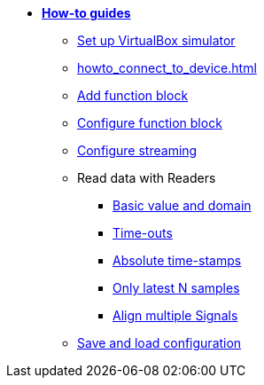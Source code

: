 * xref:howto.adoc[**How-to guides**]
** xref:howto_vbox_simulator.adoc[Set up VirtualBox simulator]
** xref:howto_connect_to_device.adoc[]
** xref:howto_add_function_block.adoc[Add function block]
** xref:howto_configure_function_block.adoc[Configure function block]
** xref:howto_configure_streaming.adoc[Configure streaming]
// ** xref:howto_configure_a_device.adoc[Configure a Device]
// ** Configure a Signal
// *** xref:howto_create_a_signal.adoc[]
// *** xref:howto_configure_data_rule.adoc[]
// *** xref:howto_create_dimension_objects.adoc[]
// *** xref:howto_configure_a_time_signal.adoc[]

** Read data with Readers
*** xref:howto_read_with_domain.adoc[Basic value and domain]
*** xref:howto_read_with_timeouts.adoc[Time-outs]
*** xref:howto_read_with_timestamps.adoc[Absolute time-stamps]
*** xref:howto_read_last_n_samples.adoc[Only latest N samples]
*** xref:howto_read_aligned_signals.adoc[Align multiple Signals]

** xref:howto_save_load_configuration.adoc[Save and load configuration]
